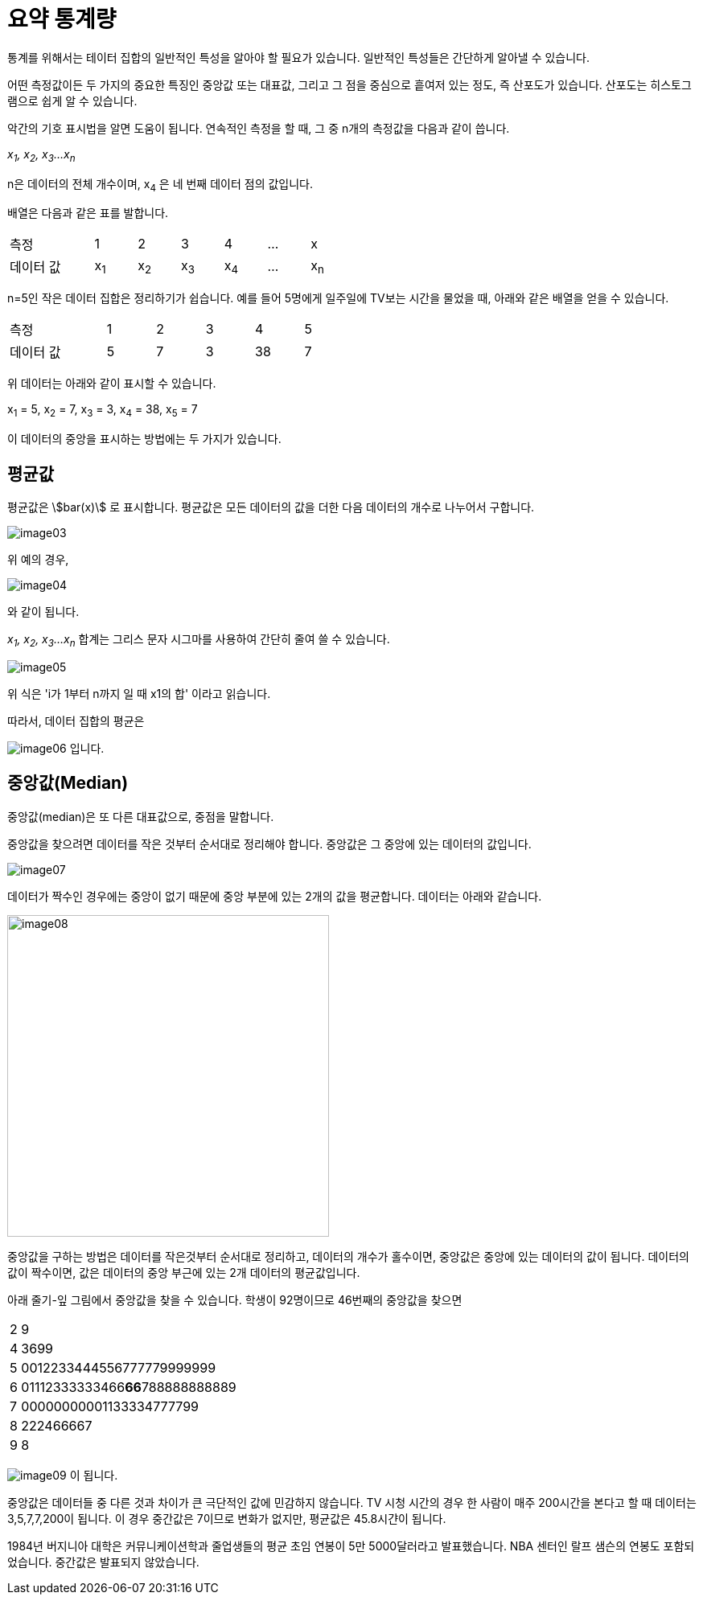 = 요약 통계량
:stem:

통계를 위해서는 테이터 집합의 일반적인 특성을 알아야 할 필요가 있습니다. 일반적인 특성들은 간단하게 알아낼 수 있습니다.

어떤 측정값이든 두 가지의 중요한 특징인 중앙값 또는 대표값, 그리고 그 점을 중심으로 흩여저 있는 정도, 즉 산포도가 있습니다. 산포도는 히스토그램으로 쉽게 알 수 있습니다.

악간의 기호 표시법을 알면 도움이 됩니다. 연속적인 측정을 할 때, 그 중 n개의 측정값을 다음과 같이 씁니다.

_x~1~, x~2~, x~3~...x~n~_

n은 데이터의 전체 개수이며, x~4~ 은 네 번째 데이터 점의 값입니다.

배열은 다음과 같은 표를 발합니다.

[cols="2,1,1,1,1,1,1", width=50%]
|===
|측정|1|2|3|4|...| x
|데이터 값|x~1~|x~2~|x~3~|x~4~|...|x~n~
|===

n=5인 작은 데이터 집합은 정리하기가 쉽습니다. 예를 들어 5명에게 일주일에 TV보는 시간을 물었을 때, 아래와 같은 배열을 얻을 수 있습니다.

[sols="6" cols="2,1,1,1,1,1", width=50%]
|===
|측정|1|2|3|4|5
|데이터 값|5|7|3|38|7
|===

위 데이터는 아래와 같이 표시할 수 있습니다.

x~1~ = 5, x~2~ = 7, x~3~ = 3, x~4~ = 38, x~5~ = 7

이 데이터의 중앙을 표시하는 방법에는 두 가지가 있습니다.

== 평균값

평균값은 asciimath:[bar(x)] 로 표시합니다. 평균값은 모든 데이터의 값을 더한 다음 데이터의 개수로 나누어서 구합니다.

image:../images/image03.png[]

위 예의 경우, 

image:../images/image04.png[]

와 같이 됩니다.

_x~1~, x~2~, x~3~...x~n~_ 합계는 그리스 문자 시그마를 사용하여 간단히 줄여 쓸 수 있습니다.

image:../images/image05.png[]

위 식은 'i가 1부터 n까지 일 때 x1의 합' 이라고 읽습니다.

따라서, 데이터 집합의 평균은 

image:../images/image06.png[] 입니다.

== 중앙값(Median)

중앙값(median)은 또 다른 대표값으로, 중점을 말합니다.

중앙값을 찾으려면 데이터를 작은 것부터 순서대로 정리해야 합니다. 중앙값은 그 중앙에 있는 데이터의 값입니다.

image:../images/image07.png[]

데이터가 짝수인 경우에는 중앙이 없기 때문에 중앙 부분에 있는 2개의 값을 평균합니다. 데이터는 아래와 같습니다.

image:../images/image08.png[width=400]

중앙값을 구하는 방법은 데이터를 작은것부터 순서대로 정리하고, 데이터의 개수가 홀수이면, 중앙값은 중앙에 있는 데이터의 값이 됩니다. 데이터의 값이 짝수이면, 값은 데이터의 중앙 부근에 있는 2개 데이터의 평균값입니다.

아래 줄기-잎 그림에서 중앙값을 찾을 수 있습니다. 학생이 92명이므로 46번째의 중앙값을 찾으면

[cols=2, width=5%]
|===
|2|9
|4|3699
|5|0012233444556777779999999
|6|01112333333466**66**788888888889
|7|00000000001133334777799
|8|222466667
|9|8
|===

image:../images/image09.png[] 이 됩니다.

중앙값은 데이터들 중 다른 것과 차이가 큰 극단적인 값에 민감하지 않습니다. TV 시청 시간의 경우 한 사람이 매주 200시간을 본다고 할 때 데이터는 3,5,7,7,200이 됩니다. 이 경우 중간값은 7이므로 변화가 없지만, 평균값은 45.8시갼이 됩니다.

1984년 버지니아 대학은 커뮤니케이션학과 줄업생들의 평균 초임 연봉이 5만 5000달러라고 발표했습니다. NBA 센터인 랄프 샘슨의 연봉도 포함되었습니다. 중간값은 발표되지 않았습니다.